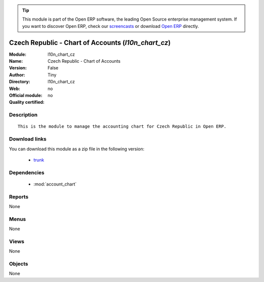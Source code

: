 
.. module:: l10n_chart_cz
    :synopsis: Czech Republic - Chart of Accounts 
    :noindex:
.. 

.. raw:: html

      <br />
    <link rel="stylesheet" href="../_static/hide_objects_in_sidebar.css" type="text/css" />

.. tip:: This module is part of the Open ERP software, the leading Open Source 
  enterprise management system. If you want to discover Open ERP, check our 
  `screencasts <href="http://openerp.tv>`_ or download 
  `Open ERP <href="http://openerp.com>`_ directly.

.. raw:: html

    <div class="js-kit-rating" title="" permalink="" standalone="yes" path="/l10n_chart_cz"></div>
    <script src="http://js-kit.com/ratings.js"></script>

Czech Republic - Chart of Accounts (*l10n_chart_cz*)
====================================================
:Module: l10n_chart_cz
:Name: Czech Republic - Chart of Accounts
:Version: False
:Author: Tiny
:Directory: l10n_chart_cz
:Web: 
:Official module: no
:Quality certified: no

Description
-----------

::

  This is the module to manage the accounting chart for Czech Republic in Open ERP.

Download links
--------------

You can download this module as a zip file in the following version:

  * `trunk </download/modules/trunk/l10n_chart_cz.zip>`_


Dependencies
------------

 * :mod:`account_chart`

Reports
-------

None


Menus
-------


None


Views
-----


None



Objects
-------

None
